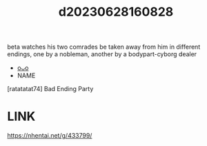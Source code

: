 :PROPERTIES:
:ID:       bd62fb60-5e35-4441-b57e-11dc123c6243
:END:
#+title: d20230628160828
#+filetags: :20230628160828:ntronary:
beta watches his two comrades be taken away from him in different endings, one by a nobleman, another by a bodypart-cyborg dealer
- [[id:df161e9b-e6f2-4dd4-86a4-b377dbd94e7d][oᴗo]]
- NAME
[ratatatat74] Bad Ending Party
* LINK
https://nhentai.net/g/433799/

